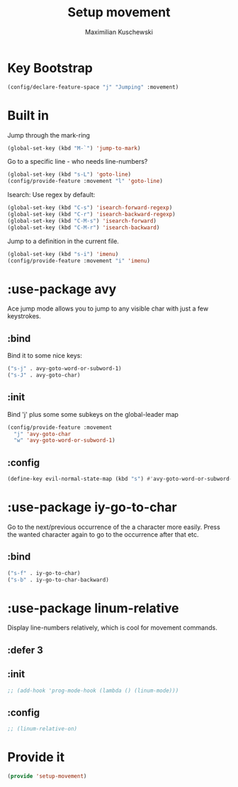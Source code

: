 #+TITLE: Setup movement
#+DESCRIPTION: Setup some packages/keybindings that are awesome for moving around
#+AUTHOR: Maximilian Kuschewski
#+PROPERTY: my-file-type emacs-config-package

* Key Bootstrap
#+begin_src emacs-lisp
(config/declare-feature-space "j" "Jumping" :movement)
#+end_src
* Built in
Jump through the mark-ring
#+begin_src emacs-lisp
(global-set-key (kbd "M-`") 'jump-to-mark)
#+end_src

Go to a specific line - who needs line-numbers?
#+begin_src emacs-lisp
(global-set-key (kbd "s-L") 'goto-line)
(config/provide-feature :movement "l" 'goto-line)
#+end_src

Isearch: Use regex by default:
#+begin_src emacs-lisp
(global-set-key (kbd "C-s") 'isearch-forward-regexp)
(global-set-key (kbd "C-r") 'isearch-backward-regexp)
(global-set-key (kbd "C-M-s") 'isearch-forward)
(global-set-key (kbd "C-M-r") 'isearch-backward)
#+end_src

Jump to a definition in the current file.
#+begin_src emacs-lisp
(global-set-key (kbd "s-i") 'imenu)
(config/provide-feature :movement "i" 'imenu)
#+end_src
* :use-package avy
Ace jump mode allows you to jump to any visible char with just a few keystrokes.
** :bind
Bind it to some nice keys:
#+begin_src emacs-lisp
("s-j" . avy-goto-word-or-subword-1)
("s-J" . avy-goto-char)
#+end_src
** :init
Bind 'j' plus some some subkeys on the global-leader map
#+begin_src emacs-lisp
(config/provide-feature :movement
  "j" 'avy-goto-char
  "w" 'avy-goto-word-or-subword-1)
#+end_src
** :config
#+begin_src emacs-lisp
(define-key evil-normal-state-map (kbd "s") #'avy-goto-word-or-subword-1)
#+end_src
* :use-package iy-go-to-char
Go to the next/previous occurrence of the a character more easily.
Press the wanted character again to go to the occurrence after that etc.
** :bind
#+begin_src emacs-lisp
("s-f" . iy-go-to-char)
("s-b" . iy-go-to-char-backward)
#+end_src
* :use-package linum-relative
Display line-numbers relatively, which is cool for movement commands.
** :defer 3
** :init
#+begin_src emacs-lisp
;; (add-hook 'prog-mode-hook (lambda () (linum-mode)))
#+end_src
** :config
#+begin_src emacs-lisp
;; (linum-relative-on)
#+end_src
* Provide it
#+begin_src emacs-lisp
(provide 'setup-movement)
#+end_src
